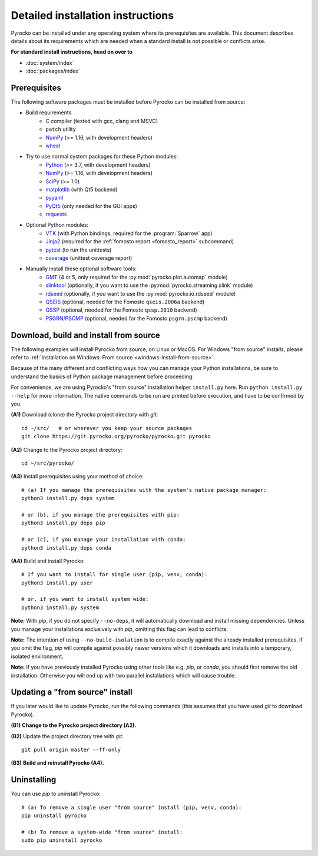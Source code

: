 Detailed installation instructions
==================================

Pyrocko can be installed under any operating system where its prerequisites are
available. This document describes details about its requirements which are
needed when a standard install is not possible or conflicts arise.

**For standard install instructions, head on over to**

* :doc:`system/index`
* :doc:`packages/index`

Prerequisites
-------------

The following software packages must be installed before Pyrocko can be
installed from source:

* Build requirements
   * C compiler (tested with gcc, clang and MSVC)
   * ``patch`` utility
   * `NumPy <http://numpy.scipy.org/>`_ (>= 1.16, with development headers)
   * `wheel <https://pypi.org/project/wheel/>`_

* Try to use normal system packages for these Python modules:
   * `Python <http://www.python.org/>`_ (>= 3.7, with development headers)
   * `NumPy <http://numpy.scipy.org/>`_ (>= 1.16, with development headers)
   * `SciPy <http://scipy.org/>`_ (>= 1.0)
   * `matplotlib <http://matplotlib.sourceforge.net/>`_ (with Qt5 backend)
   * `pyyaml <https://bitbucket.org/xi/pyyaml>`_
   * `PyQt5 <http://www.riverbankcomputing.co.uk/software/pyqt/intro>`_ (only needed for the GUI apps)
   * `requests <http://docs.python-requests.org/en/master/>`_

* Optional Python modules:
   * `VTK <https://vtk.org>`_ (with Python bindings, required for the :program:`Sparrow` app)
   * `Jinja2 <http://jinja.pocoo.org/>`_ (required for the :ref:`fomosto report <fomosto_report>` subcommand)
   * `pytest <https://pytest.org>`_ (to run the unittests)
   * `coverage <https://pypi.python.org/pypi/coverage>`_ (unittest coverage report)

* Manually install these optional software tools:
   * `GMT <http://gmt.soest.hawaii.edu/>`_ (4 or 5, only required for the :py:mod:`pyrocko.plot.automap` module)
   * `slinktool <http://www.iris.edu/data/dmc-seedlink.htm>`_ (optionally, if you want to use the :py:mod:`pyrocko.streaming.slink` module)
   * `rdseed <http://www.iris.edu/software/downloads/rdseed_request.htm>`_ (optionally, if you want to use the :py:mod:`pyrocko.io.rdseed` module)
   * `QSEIS <https://git.pyrocko.org/pyrocko/fomosto-qseis>`_ (optional, needed for the Fomosto ``qseis.2006a`` backend)
   * `QSSP <https://git.pyrocko.org/pyrocko/fomosto-qssp>`_ (optional, needed for the Fomosto ``qssp.2010`` backend)
   * `PSGRN/PSCMP <https://git.pyrocko.org/pyrocko/fomosto-psgrn-pscmp>`_ (optional, needed for the Fomosto ``psgrn.pscmp`` backend)

Download, build and install from source
---------------------------------------

The following examples will install Pyrocko from source, on Linux or MacOS.
For Windows "from source" installs, please refer to :ref:`Installation on
Windows: From source <windows-install-from-source>`.

Because of the many different and conflicting ways how you can manage your
Python installations, be sure to understand the basics of Python package
management before proceeding.

For convenience, we are using Pyrocko's "from source" installation helper
``install.py`` here. Run ``python install.py --help`` for more information. The
native commands to be run are printed before execution, and have to be
confirmed by you.

.. highlight:: sh

**(A1)** Download (clone) the Pyrocko project directory with *git*::

    cd ~/src/   # or wherever you keep your source packages
    git clone https://git.pyrocko.org/pyrocko/pyrocko.git pyrocko

**(A2)** Change to the Pyrocko project directory::

    cd ~/src/pyrocko/

**(A3)** Install prerequisites using your method of choice::

    # (a) If you manage the prerequisites with the system's native package manager:
    python3 install.py deps system

    # or (b), if you manage the prerequisites with pip:
    python3 install.py deps pip

    # or (c), if you manage your installation with conda:
    python3 install.py deps conda

**(A4)** Build and install Pyrocko::

    # If you want to install for single user (pip, venv, conda):
    python3 install.py user

    # or, if you want to install system wide:
    python3 install.py system

**Note:** With *pip*, if you do not specify ``--no-deps``, it will automatically
download and install missing dependencies. Unless you manage your installations
exclusively with *pip*, omitting this flag can lead to conflicts.

**Note:** The intention of using ``--no-build-isolation`` is to compile exactly
against the already installed prerequisites. If you omit the flag, *pip* will
compile against possibly newer versions which it downloads and installs into a
temporary, isolated environment.

**Note:** If you have previously installed Pyrocko using other tools like e.g.
*pip*, or *conda*, you should first remove the old installation. Otherwise you
will end up with two parallel installations which will cause trouble.

Updating a "from source" install
--------------------------------

If you later would like to update Pyrocko, run the following commands (this
assumes that you have used *git* to download Pyrocko).

**(B1)** **Change to the Pyrocko project directory (A2).**

**(B2)** Update the project directory tree with *git*::

    git pull origin master --ff-only

**(B3)** **Build and reinstall Pyrocko (A4).**

Uninstalling
------------

You can use *pip* to uninstall Pyrocko::

    # (a) To remove a single user "from source" install (pip, venv, conda):
    pip uninstall pyrocko

    # (b) To remove a system-wide "from source" install:
    sudo pip uninstall pyrocko
